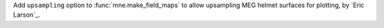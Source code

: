 Add ``upsampling`` option to :func:`mne.make_field_maps` to allow upsampling MEG helmet surfaces for plotting, by `Eric Larson`_.
